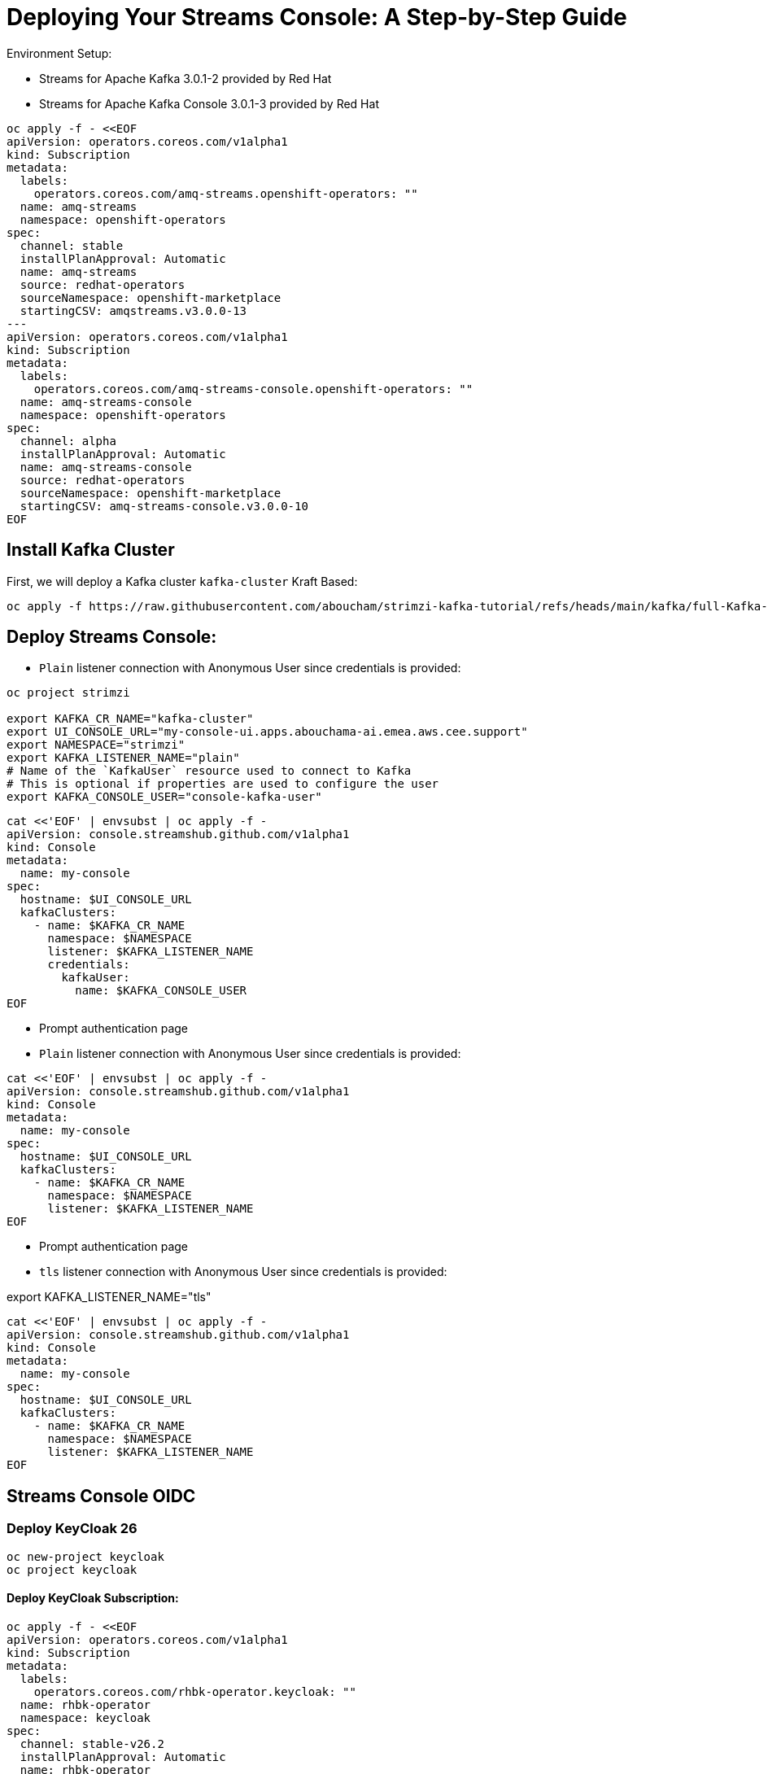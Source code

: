 = Deploying Your Streams Console: A Step-by-Step Guide

Environment Setup:

- Streams for Apache Kafka 3.0.1-2 provided by Red Hat
- Streams for Apache Kafka Console 3.0.1-3 provided by Red Hat

----
oc apply -f - <<EOF
apiVersion: operators.coreos.com/v1alpha1
kind: Subscription
metadata:
  labels:
    operators.coreos.com/amq-streams.openshift-operators: ""
  name: amq-streams
  namespace: openshift-operators
spec:
  channel: stable
  installPlanApproval: Automatic
  name: amq-streams
  source: redhat-operators
  sourceNamespace: openshift-marketplace
  startingCSV: amqstreams.v3.0.0-13
---
apiVersion: operators.coreos.com/v1alpha1
kind: Subscription
metadata:
  labels:
    operators.coreos.com/amq-streams-console.openshift-operators: ""
  name: amq-streams-console
  namespace: openshift-operators
spec:
  channel: alpha
  installPlanApproval: Automatic
  name: amq-streams-console
  source: redhat-operators
  sourceNamespace: openshift-marketplace
  startingCSV: amq-streams-console.v3.0.0-10
EOF
----

== Install Kafka Cluster 

First, we will deploy a Kafka cluster `kafka-cluster` Kraft Based:

[source, yaml,indent=0]
----
oc apply -f https://raw.githubusercontent.com/aboucham/strimzi-kafka-tutorial/refs/heads/main/kafka/full-Kafka-cluster-kraft.yaml
----

== Deploy Streams Console:

- `Plain` listener connection with Anonymous User since credentials is provided:

----
oc project strimzi

export KAFKA_CR_NAME="kafka-cluster"
export UI_CONSOLE_URL="my-console-ui.apps.abouchama-ai.emea.aws.cee.support"
export NAMESPACE="strimzi"
export KAFKA_LISTENER_NAME="plain"
# Name of the `KafkaUser` resource used to connect to Kafka
# This is optional if properties are used to configure the user
export KAFKA_CONSOLE_USER="console-kafka-user"
----

----
cat <<'EOF' | envsubst | oc apply -f -
apiVersion: console.streamshub.github.com/v1alpha1
kind: Console
metadata:
  name: my-console
spec:
  hostname: $UI_CONSOLE_URL
  kafkaClusters:
    - name: $KAFKA_CR_NAME
      namespace: $NAMESPACE
      listener: $KAFKA_LISTENER_NAME
      credentials:
        kafkaUser:
          name: $KAFKA_CONSOLE_USER
EOF
----

- Prompt authentication page
- `Plain` listener connection with Anonymous User since credentials is provided:

----
cat <<'EOF' | envsubst | oc apply -f -
apiVersion: console.streamshub.github.com/v1alpha1
kind: Console
metadata:
  name: my-console
spec:
  hostname: $UI_CONSOLE_URL
  kafkaClusters:
    - name: $KAFKA_CR_NAME
      namespace: $NAMESPACE
      listener: $KAFKA_LISTENER_NAME
EOF
----

- Prompt authentication page
- `tls` listener connection with Anonymous User since credentials is provided:

export KAFKA_LISTENER_NAME="tls"

----
cat <<'EOF' | envsubst | oc apply -f -
apiVersion: console.streamshub.github.com/v1alpha1
kind: Console
metadata:
  name: my-console
spec:
  hostname: $UI_CONSOLE_URL
  kafkaClusters:
    - name: $KAFKA_CR_NAME
      namespace: $NAMESPACE
      listener: $KAFKA_LISTENER_NAME
EOF
----

== Streams Console OIDC
=== Deploy KeyCloak 26 

-----
oc new-project keycloak
oc project keycloak
-----

#### Deploy KeyCloak Subscription:

----
oc apply -f - <<EOF
apiVersion: operators.coreos.com/v1alpha1
kind: Subscription
metadata:
  labels:
    operators.coreos.com/rhbk-operator.keycloak: ""
  name: rhbk-operator
  namespace: keycloak
spec:
  channel: stable-v26.2
  installPlanApproval: Automatic
  name: rhbk-operator
  source: redhat-operators
  sourceNamespace: openshift-marketplace
  startingCSV: rhbk-operator.v26.2.9-opr.1
EOF
----

#### Deploy Keycloak 26 Instance:

----
oc apply -f https://raw.githubusercontent.com/aboucham/strimzi-kafka-tutorial/refs/heads/main/keycloak/keycloak-install.yaml
----

get admin user/pwd
kubectl get secret -n keycloak example-kc-initial-admin -o jsonpath='{.data.username}' | base64 --decode
kubectl get secret -n keycloak example-kc-initial-admin -o jsonpath='{.data.password}' | base64 --decode


- Create real: console-streams
- Create a client: console-streams-ui
- Enable client authentication (Credentials will appear):
copy client secret in credentials: -client secret: `gcGZadb9sZGTGmXazW1HHkJEcMQ8eUje`


- Create secret called : `my-oidc-secret`

```
oc create secret generic my-oidc-secret \
  --from-literal=client-secret=gcGZadb9sZGTGmXazW1HHkJEcMQ8eUje
```

- Create two groups: `kafka-admins` `kafka-devs`  
- Create realm roles:  `administrators` `developers`
- Create 2 users: `admin` `dev`



[source, yaml,indent=0]
----
----

With that, you will end up with the following list of pods:

[source, yaml,indent=0]
----
----

Log shows:

[source, yaml,indent=0]
----
amq-streams-cluster-operator-v2.8.0-0-6d966f74f5-f5prd strimzi-cluster-operator 2024-12-19 09:50:49 INFO  KafkaRoller:744 - Reconciliation #8319(timer) Kafka(kraft/my-cluster): Dynamic update of pod my-cluster-broker-0/0 was successful.
----
